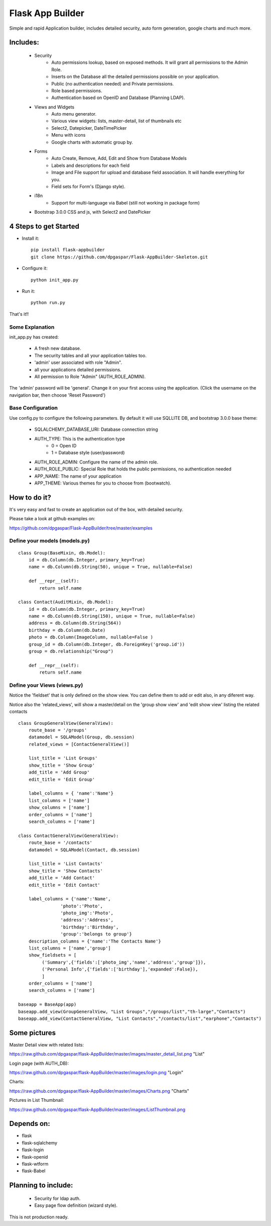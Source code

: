Flask App Builder
=================

Simple and rapid Application builder, includes detailed security, auto form generation, google charts and much more.


Includes:
---------

  - Security
        - Auto permissions lookup, based on exposed methods. It will grant all permissions to the Admin Role.
        - Inserts on the Database all the detailed permissions possible on your application.
        - Public (no authentication needed) and Private permissions.
        - Role based permissions.
        - Authentication based on OpenID and Database (Planning LDAP).
  - Views and Widgets
	- Auto menu generator.
	- Various view widgets: lists, master-detail, list of thumbnails etc
	- Select2, Datepicker, DateTimePicker
	- Menu with icons
	- Google charts with automatic group by.
  - Forms
	- Auto Create, Remove, Add, Edit and Show from Database Models
	- Labels and descriptions for each field
	- Image and File support for upload and database field association. It will handle everything for you.
	- Field sets for Form's (Django style).
  - i18n
	- Support for multi-language via Babel (still not working in package form)
  - Bootstrap 3.0.0 CSS and js, with Select2 and DatePicker

4 Steps to get Started
----------------------

- Install it::

	pip install flask-appbuilder
	git clone https://github.com/dpgaspar/Flask-AppBuilder-Skeleton.git


- Configure it::

	python init_app.py

- Run it::

	python run.py


That's it!!


Some Explanation
................

init_app.py has created:

    - A fresh new database.
    - The security tables and all your application tables too.
    - 'admin' user associated with role "Admin".
    - all your applications detailed permissions.
    - All permission to Role "Admin" (AUTH_ROLE_ADMIN).

The 'admin' password will be 'general'. Change it on your first access using the application.
(Click the username on the navigation bar, then choose 'Reset Password')


Base Configuration
..................

Use config.py to configure the following parameters. By default it will use SQLLITE DB, and bootstrap 3.0.0 base theme:

  - SQLALCHEMY_DATABASE_URI: Database connection string
  - AUTH_TYPE: This is the authentication type
	- 0 = Open ID
	- 1 = Database style (user/password)
  - AUTH_ROLE_ADMIN: Configure the name of the admin role. 
  - AUTH_ROLE_PUBLIC: Special Role that holds the public permissions, no authentication needed
  - APP_NAME: The name of your application
  - APP_THEME: Various themes for you to choose from (bootwatch).

How to do it?
-------------

It's very easy and fast to create an application out of the box, with detailed security.

Please take a look at github examples on:

https://github.com/dpgaspar/Flask-AppBuilder/tree/master/examples


Define your models (models.py)
..............................

::

        class Group(BaseMixin, db.Model):
            id = db.Column(db.Integer, primary_key=True)
            name = db.Column(db.String(50), unique = True, nullable=False)

            def __repr__(self):
                return self.name

        class Contact(AuditMixin, db.Model):
            id = db.Column(db.Integer, primary_key=True)
            name = db.Column(db.String(150), unique = True, nullable=False)
            address = db.Column(db.String(564))
            birthday = db.Column(db.Date)
            photo = db.Column(ImageColumn, nullable=False )
            group_id = db.Column(db.Integer, db.ForeignKey('group.id'))
            group = db.relationship("Group")
            
            def __repr__(self):
                return self.name



Define your Views (views.py)
............................

Notice the 'fieldset' that is only defined on the show view.
You can define them to add or edit also, in any diferent way.

Notice also the 'related_views', will show a master/detail on
the 'group show view' and 'edit show view' listing the related contacts

::
  
        class GroupGeneralView(GeneralView):
            route_base = '/groups'
            datamodel = SQLAModel(Group, db.session)
            related_views = [ContactGeneralView()]

            list_title = 'List Groups'
            show_title = 'Show Group'
            add_title = 'Add Group'
            edit_title = 'Edit Group'

            label_columns = { 'name':'Name'}
            list_columns = ['name']
            show_columns = ['name']
            order_columns = ['name']
            search_columns = ['name']
    
        class ContactGeneralView(GeneralView):
            route_base = '/contacts'
            datamodel = SQLAModel(Contact, db.session)

            list_title = 'List Contacts'
            show_title = 'Show Contacts'
            add_title = 'Add Contact'
            edit_title = 'Edit Contact'

            label_columns = {'name':'Name',
                        'photo':'Photo',
                        'photo_img':'Photo',
                        'address':'Address',
                        'birthday':'Birthday',
                        'group':'belongs to group'}                
            description_columns = {'name':'The Contacts Name'}
            list_columns = ['name','group']
            show_fieldsets = [
                 ('Summary',{'fields':['photo_img','name','address','group']}),
                 ('Personal Info',{'fields':['birthday'],'expanded':False}),
                 ]
            order_columns = ['name']
            search_columns = ['name']

        baseapp = BaseApp(app)
        baseapp.add_view(GroupGeneralView, "List Groups","/groups/list","th-large","Contacts")
        baseapp.add_view(ContactGeneralView, "List Contacts","/contacts/list","earphone","Contacts")


Some pictures
-------------

Master Detail view with related lists:

https://raw.github.com/dpgaspar/flask-AppBuilder/master/images/master_detail_list.png "List"

Login page (with AUTH_DB):

https://raw.github.com/dpgaspar/flask-AppBuilder/master/images/login.png "Login"

Charts:

https://raw.github.com/dpgaspar/flask-AppBuilder/master/images/Charts.png "Charts"

Pictures in List Thumbnail:

https://raw.github.com/dpgaspar/flask-AppBuilder/master/images/ListThumbnail.png

Depends on:
-----------

- flask
- flask-sqlalchemy
- flask-login
- flask-openid
- flask-wtform
- flask-Babel

Planning to include:
--------------------
 
 - Security for ldap auth.
 - Easy page flow definition (wizard style).
 
This is not production ready.

